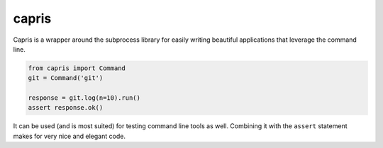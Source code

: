 capris
======

Capris is a wrapper around the subprocess library for easily writing
beautiful applications that leverage the command line.

.. code-block:: python

    from capris import Command
    git = Command('git')

    response = git.log(n=10).run()
    assert response.ok()

It can be used (and is most suited) for testing command line tools
as well. Combining it with the ``assert`` statement makes for very
nice and elegant code.
